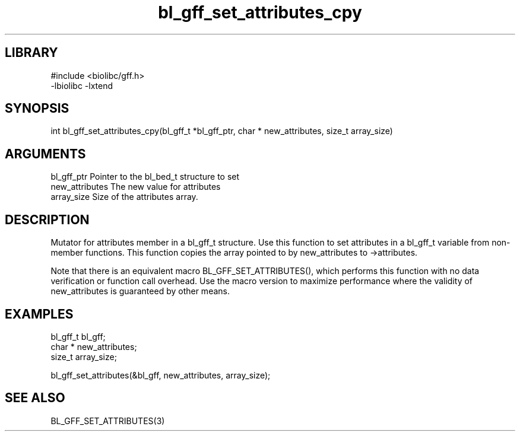 \" Generated by c2man from bl_gff_set_attributes_cpy.c
.TH bl_gff_set_attributes_cpy 3

.SH LIBRARY
\" Indicate #includes, library name, -L and -l flags
.nf
.na
#include <biolibc/gff.h>
-lbiolibc -lxtend
.ad
.fi

\" Convention:
\" Underline anything that is typed verbatim - commands, etc.
.SH SYNOPSIS
.PP
.nf 
.na
int     bl_gff_set_attributes_cpy(bl_gff_t *bl_gff_ptr, char * new_attributes, size_t array_size)
.ad
.fi

.SH ARGUMENTS
.nf
.na
bl_gff_ptr      Pointer to the bl_bed_t structure to set
new_attributes  The new value for attributes
array_size      Size of the attributes array.
.ad
.fi

.SH DESCRIPTION

Mutator for attributes member in a bl_gff_t structure.
Use this function to set attributes in a bl_gff_t variable
from non-member functions.  This function copies the array pointed to
by new_attributes to ->attributes.

Note that there is an equivalent macro BL_GFF_SET_ATTRIBUTES(), which performs
this function with no data verification or function call overhead.
Use the macro version to maximize performance where the validity
of new_attributes is guaranteed by other means.

.SH EXAMPLES
.nf
.na

bl_gff_t        bl_gff;
char *          new_attributes;
size_t          array_size;

bl_gff_set_attributes(&bl_gff, new_attributes, array_size);
.ad
.fi

.SH SEE ALSO

BL_GFF_SET_ATTRIBUTES(3)

